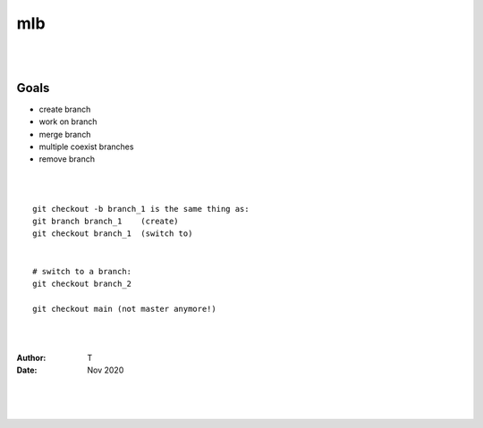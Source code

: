 

mlb
######

|
|




Goals
~~~~~~~~~~~~~~~~~~~
* create branch
* work on branch
* merge branch
* multiple coexist branches
* remove branch



|
|



::

  git checkout -b branch_1 is the same thing as:
  git branch branch_1    (create)
  git checkout branch_1  (switch to)


  # switch to a branch: 
  git checkout branch_2

  git checkout main (not master anymore!)



|
|



:Author: T 
:Date: Nov 2020



|
|
|
